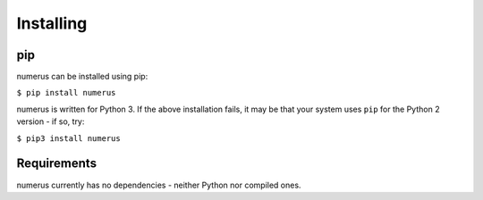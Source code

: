 Installing
----------

pip
~~~

numerus can be installed using pip:

``$ pip install numerus``

numerus is written for Python 3. If the above installation fails, it may be
that your system uses ``pip`` for the Python 2 version - if so, try:

``$ pip3 install numerus``

Requirements
~~~~~~~~~~~~

numerus currently has no dependencies - neither Python nor compiled ones.
